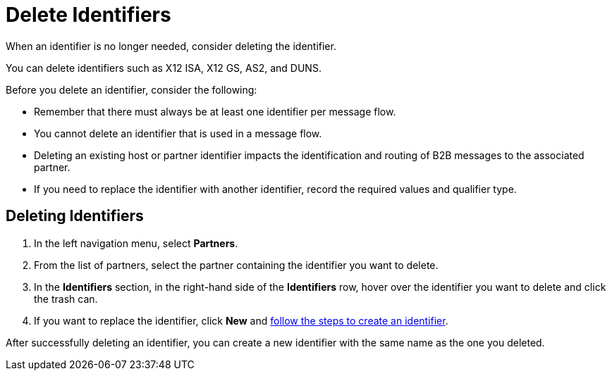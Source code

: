= Delete Identifiers

When an identifier is no longer needed, consider deleting the identifier.

You can delete identifiers such as X12 ISA, X12 GS, AS2, and DUNS.

Before you delete an identifier, consider the following:

* Remember that there must always be at least one identifier per message flow.
* You cannot delete an identifier that is used in a message flow.
* Deleting an existing host or partner identifier impacts the identification and routing of B2B messages to the associated partner.
* If you need to replace the identifier with another identifier, record the required values and qualifier type.


== Deleting Identifiers

. In the left navigation menu, select *Partners*.
. From the list of partners, select the partner containing the identifier you want to delete.
. In the *Identifiers* section, in the right-hand side of the *Identifiers* row, hover over the identifier you want to delete and click the trash can.
. If you want to replace the identifier, click *New* and xref:partner-manager-identifiers.adoc[follow the steps to create an identifier].

After successfully deleting an identifier, you can create a new identifier with the same name as the one you deleted.
